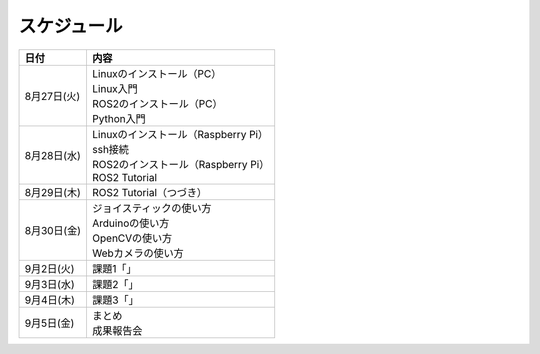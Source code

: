 スケジュール
============================================================

.. csv-table::
   :header: "日付", "内容"

   "8月27日(火)", "| Linuxのインストール（PC）
   | Linux入門
   | ROS2のインストール（PC）
   | Python入門"
   "8月28日(水)", "| Linuxのインストール（Raspberry Pi）
   | ssh接続
   | ROS2のインストール（Raspberry Pi）
   | ROS2 Tutorial"
   "8月29日(木)", "ROS2 Tutorial（つづき）"
   "8月30日(金)", "| ジョイスティックの使い方
   | Arduinoの使い方
   | OpenCVの使い方
   | Webカメラの使い方"
   "9月2日(火)", "課題1「」"
   "9月3日(水)", "課題2「」"
   "9月4日(木)", "課題3「」"
   "9月5日(金)", "| まとめ
   | 成果報告会"
